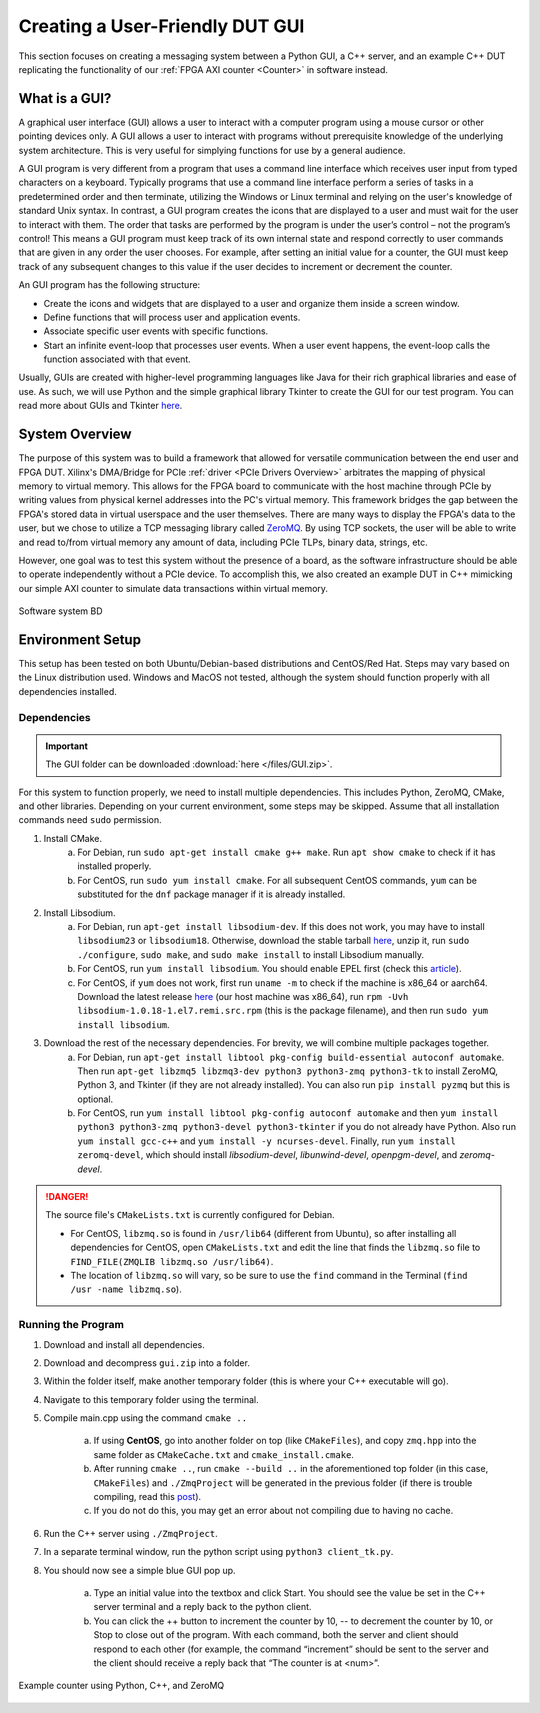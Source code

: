 .. _GUI Overview:

================================
Creating a User-Friendly DUT GUI
================================

This section focuses on creating a messaging system between a Python GUI, a C++ server, and an example 
C++ DUT replicating the functionality of our :ref:`FPGA AXI counter <Counter>` in software instead.

.. _GUI Summary:

What is a GUI?
--------------

A graphical user interface (GUI) allows a user to interact with a computer program using a mouse cursor or other 
pointing devices only. A GUI allows a user to interact with programs without prerequisite knowledge of the underlying 
system architecture. This is very useful for simplying functions for use by a general audience. 

A GUI program is very different from a program that uses a command line interface which receives user input from typed characters on a keyboard. 
Typically programs that use a command line interface perform a series of tasks in a predetermined order and then terminate, utilizing the 
Windows or Linux terminal and relying on the user's knowledge of standard Unix syntax. In contrast, a GUI program creates the icons
that are displayed to a user and must wait for the user to interact with them. The order that tasks are performed by the program is under the 
user’s control – not the program’s control! This means a GUI program must keep track of its own internal state and respond correctly 
to user commands that are given in any order the user chooses. For example, after setting an initial value for a counter, the GUI must keep 
track of any subsequent changes to this value if the user decides to increment or decrement the counter. 

An GUI program has the following structure:

- Create the icons and widgets that are displayed to a user and organize them inside a screen window.
- Define functions that will process user and application events.
- Associate specific user events with specific functions.
- Start an infinite event-loop that processes user events. When a user event happens, the event-loop calls the function associated with that event.

Usually, GUIs are created with higher-level programming languages like Java for their rich graphical libraries and ease of use. As such, we will 
use Python and the simple graphical library Tkinter to create the GUI for our test program. You can read more about GUIs and Tkinter `here <https://runestone.academy/runestone/books/published/thinkcspy/GUIandEventDrivenProgramming/01_intro_gui.html>`_.

.. _GUI System Overview:

System Overview
---------------

The purpose of this system was to build a framework that allowed for versatile communication between the end user and FPGA DUT. Xilinx's DMA/Bridge for PCIe :ref:`driver <PCIe Drivers Overview>` 
arbitrates the mapping of physical memory to virtual memory. This allows for the FPGA board to communicate with the host machine through PCIe 
by writing values from physical kernel addresses into the PC's virtual memory. This framework bridges the gap between the FPGA's stored 
data in virtual userspace and the user themselves. There are many ways to display the FPGA's data to the user, but we 
chose to utilize a TCP messaging library called `ZeroMQ <https://zeromq.org/>`_. By using TCP sockets, the user will be able to 
write and read to/from virtual memory any amount of data, including PCIe TLPs, binary data, strings, etc. 

However, one goal was to test this system without the presence of a board, as the software infrastructure should be able to operate 
independently without a PCIe device. To accomplish this, we also created an example DUT in C++ mimicking our simple AXI counter to 
simulate data transactions within virtual memory. 

.. figure:: /images/logos/gui.png
   :alt: Software subsystem
   :align: center

   Software system BD

.. _GUI Environment Setup:

Environment Setup
-----------------

This setup has been tested on both Ubuntu/Debian-based distributions and CentOS/Red Hat. Steps may vary based on the Linux distribution used. Windows and MacOS not tested, although the system should function properly with all dependencies installed.

Dependencies
============

.. Important:: The GUI folder can be downloaded :download:`here </files/GUI.zip>`. 

For this system to function properly, we need to install multiple dependencies. This includes Python, ZeroMQ, CMake, and other libraries. 
Depending on your current environment, some steps may be skipped. Assume that all installation commands need ``sudo`` permission. 

1. Install CMake. 
    a) For Debian, run ``sudo apt-get install cmake g++ make``. Run ``apt show cmake`` to check if it has installed properly. 
    b) For CentOS, run ``sudo yum install cmake``. For all subsequent CentOS commands, ``yum`` can be substituted for the ``dnf`` package manager if it is already installed.

2. Install Libsodium. 
    a) For Debian, run ``apt-get install libsodium-dev``. If this does not work, you may have to install ``libsodium23`` or ``libsodium18``. Otherwise, download the stable tarball `here <https://libsodium.gitbook.io/doc/installation>`_, unzip it, run ``sudo ./configure``, ``sudo make``, and ``sudo make install`` to install Libsodium manually.
    b) For CentOS, run ``yum install libsodium``. You should enable EPEL first (check this `article <https://linuxize.com/post/how-to-enable-epel-repository-on-centos/>`_). 
    c) For CentOS, if ``yum`` does not work, first run ``uname -m`` to check if the machine is x86_64 or aarch64. Download the latest release `here <https://centos.pkgs.org/7/epel-x86_64/libsodium-1.0.18-1.el7.x86_64.rpm.html>`_ (our host machine was x86_64), run ``rpm -Uvh libsodium-1.0.18-1.el7.remi.src.rpm`` (this is the package filename), and then run ``sudo yum install libsodium``.

3. Download the rest of the necessary dependencies. For brevity, we will combine multiple packages together. 
    a) For Debian, run ``apt-get install libtool pkg-config build-essential autoconf automake``. Then run ``apt-get libzmq5 libzmq3-dev python3 python3-zmq python3-tk`` to install ZeroMQ, Python 3, and Tkinter (if they are not already installed). You can also run ``pip install pyzmq`` but this is optional.
    b) For CentOS, run ``yum install libtool pkg-config autoconf automake`` and then ``yum install python3 python3-zmq python3-devel python3-tkinter`` if you do not already have Python. Also run ``yum install gcc-c++`` and ``yum install -y ncurses-devel``. Finally, run ``yum install zeromq-devel``, which should install *libsodium-devel*, *libunwind-devel*, *openpgm-devel*, and *zeromq-devel*.

.. Danger:: The source file's ``CMakeLists.txt`` is currently configured for Debian. 

    - For CentOS, ``libzmq.so`` is found in ``/usr/lib64`` (different from Ubuntu), so after installing all dependencies for CentOS, open ``CMakeLists.txt`` and edit the line that finds the ``libzmq.so`` file to ``FIND_FILE(ZMQLIB libzmq.so /usr/lib64)``. 
    - The location of ``libzmq.so`` will vary, so be sure to use the ``find`` command in the Terminal (``find /usr -name libzmq.so``). 


Running the Program
===================

1. Download and install all dependencies.
2. Download and decompress ``gui.zip`` into a folder. 
3. Within the folder itself, make another temporary folder (this is where your C++ executable will go).
4. Navigate to this temporary folder using the terminal.
5. Compile main.cpp using the command ``cmake ..``
   
    a) If using **CentOS**, go into another folder on top (like ``CMakeFiles``), and copy ``zmq.hpp`` into the same folder as ``CMakeCache.txt`` and ``cmake_install.cmake``. 
    b) After running ``cmake ..``, run ``cmake --build ..`` in the aforementioned top folder (in this case, ``CMakeFiles``) and ``./ZmqProject`` will be generated in the previous folder (if there is trouble compiling, read this `post <https://stackoverflow.com/questions/42881758/cmake-does-not-produce-exe-file>`_).
    c) If you do not do this, you may get an error about not compiling due to having no cache.

6. Run the C++ server using ``./ZmqProject``.
7. In a separate terminal window, run the python script using ``python3 client_tk.py``.
8. You should now see a simple blue GUI pop up.
   
    a) Type an initial value into the textbox and click Start. You should see the value be set in the C++ server terminal and a reply back to the python client.
    b) You can click the ++ button to increment the counter by 10, -- to decrement the counter by 10, or Stop to close out of the program. With each command, both the server and client should respond to each other (for example, the command “increment” should be sent to the server and the client should receive a reply back that “The counter is at <num>”.

.. figure:: /images/driver/python_counter.png
    :alt: Example counter in Python and C++
    :align: center
 
    Example counter using Python, C++, and ZeroMQ
